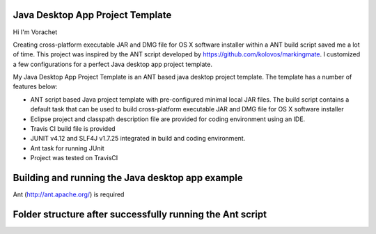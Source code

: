 Java Desktop App Project Template
=================================

.. image:: https://travis-ci.org/vorachet/JavaDesktopAppProjectTemplate.svg?branch=master
    :target: https://travis-ci.org/vorachet/JavaDesktopAppProjectTemplate


Hi  I'm Vorachet

Creating cross-platform executable JAR and DMG file for OS X software installer within a ANT build script saved me a lot of time. This project was inspired by the ANT script developed by https://github.com/kolovos/markingmate. I customized a few configurations for a perfect Java desktop app project template. 

My Java Desktop App Project Template is an ANT based java desktop project template. The template has a number of features below:

- ANT script based Java project template with pre-configured minimal local JAR files. The build script contains a default task that can be used to build cross-platform executable JAR and DMG file for OS X software installer
- Eclipse project and classpath description file are provided for coding environment using an IDE.
- Travis CI build file is provided  
- JUNIT v4.12 and SLF4J v1.7.25 integrated in build and coding environment.
- Ant task for running JUnit
- Project was tested on TravisCI


Building and running the Java desktop app example
=================================================

Ant (http://ant.apache.org/) is required 

.. code-block::
    $ git clone https://github.com/vorachet/JavaDesktopAppProjectTemplate.git 
    $ cd JavaDesktopAppProjectTemplate
    $ ant

        Buildfile: JavaDesktopAppProjectTemplate/build.xml

        clean:
           [delete] Deleting directory JavaDesktopAppProjectTemplate/bin
           [delete] Deleting directory JavaDesktopAppProjectTemplate/dist
            [mkdir] Created dir: JavaDesktopAppProjectTemplate/bin

        compile:
            [javac] Compiling 3 source files to JavaDesktopAppProjectTemplate/bin

        test:
            [junit] Running com.example.test.TestMyApp
            [junit] Tests run: 1, Failures: 0, Errors: 0, Skipped: 0, Time elapsed: 1.514 sec

        package:
              [jar] Building jar: JavaDesktopAppProjectTemplate/dist/MyApp.jar
              [zip] Building zip: JavaDesktopAppProjectTemplate/dist/MyApp4Win.zip
        [bundleapp] Creating app bundle: MyApp
          [copydir] DEPRECATED - The copydir task is deprecated.  Use copy instead.
          [copydir] Copying 1 file to JavaDesktopAppProjectTemplate/dist/MyApp.app/Contents/Home/resources
             [exec] created: JavaDesktopAppProjectTemplate/dist/MyApp4Mac.dmg

        default:

        BUILD SUCCESSFUL
        Total time: 14 seconds

Folder structure after successfully running the Ant script
==========================================================

.. code-block::
    ├── LICENSE
    ├── README.rst
    ├── bin
    │   ├── TEST-com.example.test.TestMyApp.txt
    │   ├── TEST-com.example.test.TestMyApp.xml
    │   └── com
    │       └── example
    │           ├── MyApp$1.class
    │           ├── MyApp.class
    │           ├── test
    │           │   └── TestMyApp.class
    │           └── ui
    │               ├── MainFrame$1.class
    │               └── MainFrame.class
    ├── build.xml
    ├── dist
    │   ├── MyApp.app
    │   │   └── Contents
    │   │       ├── Home
    │   │       │   └── resources
    │   │       │       └── app.icns
    │   │       ├── Info.plist
    │   │       ├── Java
    │   │       │   ├── MacWidgets.jar
    │   │       │   ├── MyApp.jar
    │   │       │   └── quaqua.jar
    │   │       ├── MacOS
    │   │       │   ├── JavaAppLauncher
    │   │       │   ├── libquaqua.jnilib
    │   │       │   ├── libquaqua64.dylib
    │   │       │   └── libquaqua64.jnilib
    │   │       ├── PkgInfo
    │   │       ├── PlugIns
    │   │       └── Resources
    │   │           ├── app.icns
    │   │           └── en.lproj
    │   │               └── Localizable.strings
    │   ├── MyApp.jar
    │   ├── MyApp4Mac.dmg
    │   └── MyApp4Win.zip
    ├── lib
    │   ├── MacWidgets.jar
    │   ├── appbundler-1.0.jar
    │   ├── hamcrest-core-1.3.jar
    │   ├── junit-4.12.jar
    │   ├── libquaqua.jnilib
    │   ├── libquaqua64.dylib
    │   ├── libquaqua64.jnilib
    │   ├── quaqua.jar
    │   ├── slf4j-api-1.7.25.jar
    │   └── slf4j-jdk14-1.7.25.jar
    ├── resources
    │   └── app.icns
    └── src
        ├── main
        │   └── java
        │       └── com
        │           └── example
        │               ├── MyApp.java
        │               └── ui
        │                   └── MainFrame.java
        └── test
            └── java
                └── com
                    └── example
                        └── test
                            └── TestMyApp.java


